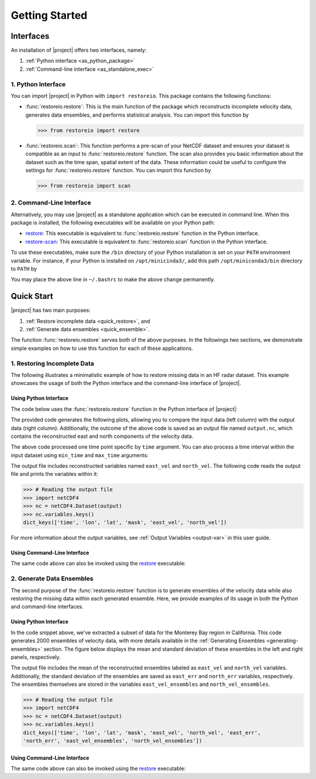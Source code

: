 .. _getting-started:

Getting Started
===============

Interfaces
----------

An installation of |project| offers two interfaces, namely:

1. :ref:`Python interface <as_python_package>`
2. :ref:`Command-line interface <as_standalone_exec>`

.. _as_python_package:

1. Python Interface
~~~~~~~~~~~~~~~~~~~

You can import |project| in Python with ``import restoreio``. This package contains the following functions:

* :func:`restoreio.restore`: This is the main function of the package which reconstructs incomplete velocity data, generates data ensembles, and performs statistical analysis. You can import this function by

  .. code-block:: python

      >>> from restoreio import restore

* :func:`restoreio.scan`: This function performs a pre-scan of your NetCDF dataset and ensures your dataset is compatible as an input to :func:`restoreio.restore` function. The scan also provides you basic information about the dataset such as the time span, spatial extent of the data. These information could be useful to configure the settings for :func:`restoreio.restore` function. You can import this function by

  .. code-block:: python

      >>> from restoreio import scan

.. _as_standalone_exec:

2. Command-Line Interface
~~~~~~~~~~~~~~~~~~~~~~~~~

Alternatively, you may use |project| as a standalone application which can be executed in command line. When this package is installed, the following executables will be available on your Python path:

* `restore <https://ameli.github.io/restoreio/cli_restore.html>`__: This executable is equivalent to :func:`restoreio.restore` function in the Python interface.
* `restore-scan <https://ameli.github.io/restoreio/cli_scan.html>`__: This executable is equivalent to :func:`restoreio.scan` function in the Python interface.

To use these executables, make sure the ``/bin`` directory of your Python installation is set on your ``PATH`` environment variable. For instance, if your Python is installed on ``/opt/minicinda3/``, add this path ``/opt/miniconda3/bin`` directory to ``PATH`` by

.. prompt:: bash

    export PATH=/opt/minicinda/bin:$PATH

You may place the above line in ``~/.bashrc`` to make the above change permanently.

.. _quick-start-sec:

Quick Start
-----------

|project| has two main purposes:

1. :ref:`Restore incomplete data <quick_restore>`, and
2. :ref:`Generate data ensembles <quick_ensemble>`.

The function :func:`restoreio.restore` serves both of the above purposes. In the followings two sections, we demonstrate simple examples on how to use this function for each of these applications.

.. _quick_restore:

1. Restoring Incomplete Data
~~~~~~~~~~~~~~~~~~~~~~~~~~~~

The following illustrates a minimalistic example of how to restore missing data in an HF radar dataset. This example showcases the usage of both the Python interface and the command-line interface of |project|.

Using Python Interface
......................

.. _quick-code-1:

The code below uses the :func:`restoreio.restore` function in the Python interface of |project|:

.. code-block:: python
    :emphasize-lines: 15, 16

    >>> # Import package
    >>> from restoreio import restore

    >>> # OpenDap URL of HF radar data
    >>> input = 'https://transport.me.berkeley.edu/thredds/dodsC/' + \
    ...         'root/MontereyBay/MontereyBay_2km_original.nc'

    >>> # Specify output
    >>> output = '/tmp/output.nc'

    >>> # Specify a time point
    >>> time_point = '2017-01-25T09:00:00'

    >>> # Restore missing velocity data
    >>> restore(input, output=output, time=time_point, detect_land=True,
    ...         fill_coast=True, plot=True)

The provided code generates the following plots, allowing you to compare the input data (left column) with the output data (right column). Additionally, the outcome of the above code is saved as an output file named ``output.nc``, which contains the reconstructed east and north components of the velocity data.

.. image:: ../_static/images/user-guide/velocities.png
   :align: center
   :class: custom-dark

The above code processed one time point specific by ``time`` argument. You can also process a time interval within the input dataset using ``min_time`` and ``max_time`` arguments:

.. code-block:: python
    :emphasize-lines: 16, 17

    >>> # Import package
    >>> from restoreio import restore

    >>> # OpenDap URL of HF radar data
    >>> input = 'https://transport.me.berkeley.edu/thredds/dodsC/' + \
    ...         'root/MontereyBay/MontereyBay_2km_original.nc'

    >>> # Specify output
    >>> output = '/tmp/output.nc'

    >>> # Subsetting time
    >>> min_time = '2017-01-25T03:00:00'
    >>> max_time = '2017-01-25T09:00:00'

    >>> # Restore missing velocity data
    >>> restore(input, output=output, min_time=min_time, max_time=max_time,
    ...         detect_land=True)

The output file includes reconstructed variables named ``east_vel`` and ``north_vel``. The following code reads the output file and prints the variables within it:

.. code-block:: python

    >>> # Reading the output file
    >>> import netCDF4
    >>> nc = netCDF4.Dataset(output)
    >>> nc.variables.keys()
    dict_keys(['time', 'lon', 'lat', 'mask', 'east_vel', 'north_vel'])

For more information about the output variables, see :ref:`Output Variables <output-var>` in this user guide.

Using Command-Line Interface
............................

The same code above can also be invoked using the `restore <https://ameli.github.io/restoreio/cli_restore.html>`__ executable:

.. code-block:: bash
    :emphasize-lines: 13

    # OpenDap URL of the dataset
    input='https://transport.me.berkeley.edu/thredds/dodsC/'\
          'root/MontereyBay/MontereyBay_2km_original.nc'

    # Specify output
    output='/tmp/output.nc'

    # Subsetting time
    min_time='2017-01-25T03:00:00'
    max_time='2017-01-25T09:00:00'

    # Restore missing velociy data
    restore -i $input -o $output --min-time $min_time --max-time $max_time -L 2

.. _quick_ensemble:

2. Generate Data Ensembles
~~~~~~~~~~~~~~~~~~~~~~~~~~

The second purpose of the :func:`restoreio.restore` function is to generate ensembles of the velocity data while also restoring the missing data within each generated ensemble. Here, we provide examples of its usage in both the Python and command-line interfaces.

Using Python Interface
......................

.. code-block:: python
    :emphasize-lines: 21, 22, 23, 24, 25

    >>> # Import package
    >>> from restoreio import restore

    >>> # OpenDap URL of HF radar data
    >>> input = 'https://transport.me.berkeley.edu/thredds/dodsC/' + \
    ...         'root/MontereyBay/MontereyBay_2km_original.nc'

    >>> # Specify output
    >>> output = '/tmp/output.nc'

    >>> # Subsetting spatial domain to the Monterey Bay region, California
    >>> min_lon = -122.344
    >>> max_lon = -121.781
    >>> min_lat = 36.507
    >>> max_lat = 36.992

    >>> # Specify a time point
    >>> time_point = '2017-01-25T09:00:00'

    >>> # Generate ensembles and reconstruct gaps
    >>> restore(input=input, output=output, min_lon=min_lon,
    ...         max_lon=max_lon, min_lat=min_lat, max_lat=max_lat,
    ...         time=time_point, uncertainty_quant=True, num_ensembles=2000,
    ...         ratio_num_modes=1, kernel_width=5, scale_error=0.08,
    ...         detect_land=True, fill_coast=True, write_ensembles=True)

In the code snippet above, we've extracted a subset of data for the Monterey Bay region in California. This code generates 2000 ensembles of velocity data, with more details available in the :ref:`Generating Ensembles <generating-ensembles>` section. The figure below displays the mean and standard deviation of these ensembles in the left and right panels, respectively.

.. image:: ../_static/images/user-guide/ensembles.png
   :align: center
   :class: custom-dark

The output file includes the mean of the reconstructed ensembles labeled as ``east_vel`` and ``north_vel`` variables. Additionally, the standard deviation of the ensembles are saved as ``east_err`` and ``north_err`` variables, respectively. The ensembles themselves are stored in the variables ``east_vel_ensembles`` and ``north_vel_ensembles``.

.. code-block:: python

    >>> # Reading the output file
    >>> import netCDF4
    >>> nc = netCDF4.Dataset(output)
    >>> nc.variables.keys()
    dict_keys(['time', 'lon', 'lat', 'mask', 'east_vel', 'north_vel', 'east_err',
    'north_err', 'east_vel_ensembles', 'north_vel_ensembles'])

Using Command-Line Interface
............................

The same code above can also be invoked using the `restore <https://ameli.github.io/restoreio/cli_restore.html>`__ executable:

.. code-block:: bash
    :emphasize-lines: 18, 19, 20

    # OpenDap URL of the dataset
    input='https://transport.me.berkeley.edu/thredds/dodsC/'\
          'root/MontereyBay/MontereyBay_2km_original.nc'

    # Specify output
    output='/tmp/output.nc'

    # Subsetting spatial domain to the Monterey Bay region, California
    min_lon=-122.344
    max_lon=-121.781
    min_lat=36.507
    max_lat=36.992

    # Specifying a time point
    time_point='2017-01-25T03:00:00'

    # Restore missing velociy data
    restore -i $input -o $output --min-lon $min_lon --max-lon $max_lon \
            --min-lat $min_lat --max-lat $max_lat --time $time_point -L 2 -l \
            -u -e 2000 -m 1 -w 5 -E 0.08 -W
